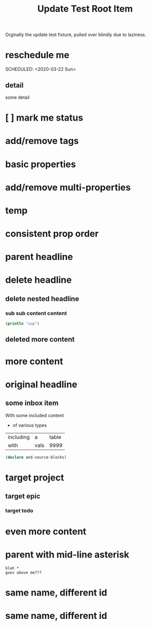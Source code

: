 #+title: Update Test Root Item
#+filetags: :sometag:existing:post:newtag:
#+new-prop: newprop

Orginally the update test fixture, pulled over blindly due to laziness.

* reschedule me
:PROPERTIES:
:id: 44a33ff3-603a-44c8-82ea-a79f189c1794
:END:
SCHEDULED: <2020-03-22 Sun>
** detail
:PROPERTIES:
:id: 95aa9126-2e19-43e2-969e-24bdcf1ecce8
:END:
some detail
* [ ] mark me status
:PROPERTIES:
:id: 46d92e9c-73f8-40bb-a946-c02859aa7f7f
:END:
* add/remove tags
:PROPERTIES:
:id: a5eb95d0-b9de-448f-bdfd-1d9d1f044f1d
:END:
* basic properties
:PROPERTIES:
:id: ade8fbef-b18f-4369-a174-6cd6affb6450
:END:
* add/remove multi-properties
:PROPERTIES:
:id: 6bf7df7a-ca6b-4566-8a12-c4a2181c57e3
:END:
* temp
:PROPERTIES:
:id: 0e230bca-a496-4e89-8f6b-42ef757e423e
:repo-ids: my/other-repo
:END:

* consistent prop order
:PROPERTIES:
:id: d4817fda-5a36-4ebc-93f2-57b6adfbf740
:END:

* parent headline
:PROPERTIES:
:id: cff2d8b3-2e4c-4c51-a43d-85a7c9bdd6a6
:END:

* delete headline
:PROPERTIES:
:id: f579c11f-7cab-4e3e-a909-8ecdf8c22820
:END:

** delete nested headline
:PROPERTIES:
:id: 346c6928-f3e5-4a51-831c-2e819a5f7ea1
:END:
*** sub sub content content
:PROPERTIES:
:id: 3ea8c3c7-c0f8-4926-bd51-9ac3532f4379
:END:

#+BEGIN_SRC clojure
(println "sup")
#+END_SRC

** deleted more content
:PROPERTIES:
:id: bfe34518-6f3c-47b4-9648-de3a4eb871c3
:END:
* more content
:PROPERTIES:
:id: 361c3363-d857-4790-a9db-368bee9f3112
:END:

* original headline
:PROPERTIES:
:id: 7590baf6-886e-4ddd-89bf-cef7092121b3
:END:
** some inbox item
:PROPERTIES:
:id: 095dbd4e-54a4-4e23-9bb4-3c2b6b0b6750
:END:
With some included content
- of various types

| including | a    | table |
| with      | vals |  9999 |

#+BEGIN_SRC clojure
(declare and-source-blocks)
#+END_SRC

* target project
:PROPERTIES:
:id: 09fdf0b8-3dda-4077-8bfb-0e33d6133725
:END:
** target epic
:PROPERTIES:
:id: 6813be37-05a2-494f-9a46-673c660509f5
:END:
*** target todo
:PROPERTIES:
:id: c56622d3-8bb9-4496-9b1a-fa973ef15b43
:END:

* even more content
:PROPERTIES:
:id: 3dee88a4-6b7e-44fd-b3c8-51a8b999c124
:END:

* parent with mid-line asterisk
:PROPERTIES:
:id: 554b7f45-c039-4c1e-b0f8-90a65327d3da
:END:
#+BEGIN_SRC code
blah *
goes above me???
#+END_SRC

* same name, different id
:PROPERTIES:
:id: c3a82f7c-ecff-4e4c-8047-bc4e11861bb0
:END:
* same name, different id
:PROPERTIES:
:id: bcdf8060-e158-4f8c-9c4a-a9f5d58bd890
:END: